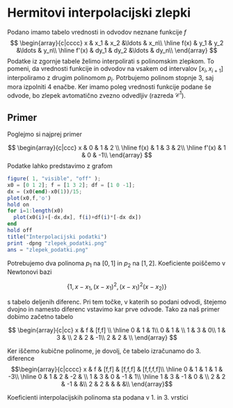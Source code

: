 * Hermitovi interpolacijski zlepki 
Podano imamo tabelo vrednosti in odvodov neznane funkcije $f$
\[
\begin{array}{c|cccc}
x & x_1 & x_2 &\ldots & x_n\\ \hline
f(x) & y_1 & y_2 &\ldots & y_n\\ \hline
f'(x) & dy_1 & dy_2 &\ldots & dy_n\\
\end{array}
\]
Podatke iz zgornje tabele želimo interpolirati s polinomskim zlepkom. To pomeni,
da vrednosti funkcije in  odvodov na vsakem od intervalov $[x_i,x_{i+1}]$
interpoliramo z drugim polinomom $p_i$. Potrbujemo polinom stopnje 3, saj mora
izpolniti 4 enačbe. Ker imamo poleg vrednosti funkcije podane še odvode, bo
zlepek avtomatično zvezno odvedljiv (razreda $\mathcal{C}^1$).
** Primer
Poglejmo si najprej primer

\[
\begin{array}{c|ccc}
x & 0 & 1 & 2 \\ \hline
f(x) & 1 & 3 & 2\\ \hline
f'(x) & 1 & 0 & -1\\
\end{array}
\]
Podatke lahko predstavimo z grafom
#+BEGIN_SRC octave :results file
figure( 1, "visible", "off" );
x0 = [0 1 2]; f = [1 3 2]; df = [1 0 -1];
dx = (x0(end)-x0(1))/15;
plot(x0,f,'o')
hold on
for i=1:length(x0)
  plot(x0(i)+[-dx,dx], f(i)+df(i)*[-dx dx])
end
hold off
title("Interpolacijski podatki")
print -dpng "zlepek_podatki.png"
ans = "zlepek_podatki.png"
#+END_SRC

#+RESULTS:
[[file:zlepek_podatki.png]]

Potrebujemo dva polinoma $p_1$ na $[0,1]$ in $p_2$ na $[1,2]$. Koeficiente poiščemo v Newtonovi bazi

\[\{1, x-x_1, (x-x_1)^2,(x-x_1)^2(x-x_2)\} \]

s tabelo deljenih diferenc. Pri tem točke, v katerih so podani odvodi, štejemo dvojno in namesto diferenc vstavimo kar prve odvode. Tako za naš primer dobimo začetno tabelo

\[
\begin{array}{c|cc}
x & f & [f,f] \\ \hline
0 & 1 & 1\\
0 & 1 & \\
1 & 3 & 0\\
1 & 3 & \\
2 & 2 & -1\\
2 & 2 & \\
\end{array}
\]

Ker iščemo kubične polinome, je dovolj, če tabelo izračunamo do 3. diference 
\[\begin{array}{c|cccc}
x & f & [f,f] & [f,f,f] & [f,f,f,f]\\ \hline
0 & 1 &  1 &  1 & -3\\ \hline
0 & 1 &  2 & -2 & \\
1 & 3 &  0 & -1 & 1\\ \hline
1 & 3 & -1 &  0 & \\
2 & 2 & -1 &    &\\
2 & 2 &    &    & &\\
\end{array}\]

Koeficienti interpolacijskih polinoma sta podana v 1. in 3. vrstici 
